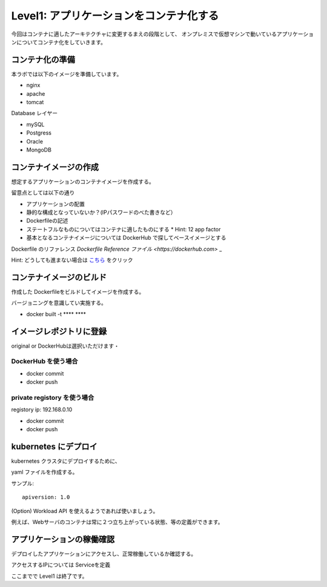==============================================================
Level1: アプリケーションをコンテナ化する
==============================================================

今回はコンテナに適したアーキテクチャに変更するまえの段階として、
オンプレミスで仮想マシンで動いているアプリケーションについてコンテナ化をしていきます。


コンテナ化の準備
=============================================================


本ラボでは以下のイメージを準備しています。

* nginx
* apache
* tomcat

Database レイヤー

* mySQL
* Postgress
* Oracle
* MongoDB

コンテナイメージの作成
=============================================================

想定するアプリケーションのコンテナイメージを作成する。

留意点としては以下の通り

* アプリケーションの配置
* 静的な構成となっていないか？(IPパスワードのべた書きなど）
* Dockerfileの記述
* ステートフルなものについてはコンテナに適したものにする
  * Hint: 12 app factor
* 基本となるコンテナイメージについては DockerHub で探してベースイメージとする

Dockerfile のリファレンス `Dockerfile Reference ファイル <https://dockerhub.com>` _


Hint: どうしても進まない場合は `こちら <src/dockerized.rst>`_ をクリック



コンテナイメージのビルド
=============================================================

作成した Dockerfileをビルドしてイメージを作成する。

バージョニングを意識してい実施する。

- docker built -t **** ****

イメージレポジトリに登録
=============================================================

original or DockerHubは選択いただけます・

DockerHub を使う場合
-------------------------------------------------------------

- docker commit
- docker push

private registory を使う場合
-------------------------------------------------------------

registory ip: 192.168.0.10

- docker commit
- docker push

kubernetes にデプロイ
=============================================================

kubernetes クラスタにデプロイするために、

yaml ファイルを作成する。

サンプル::

    apiversion: 1.0






(Option) Workload API を使えるようであれば使いましょう。

例えば、Webサーバのコンテナは常に２つ立ち上がっている状態、等の定義ができます。


アプリケーションの稼働確認
=============================================================

デプロイしたアプリケーションにアクセスし、正常稼働しているか確認する。

アクセスするIPについては Serviceを定義


ここまでで Level1 は終了です。
